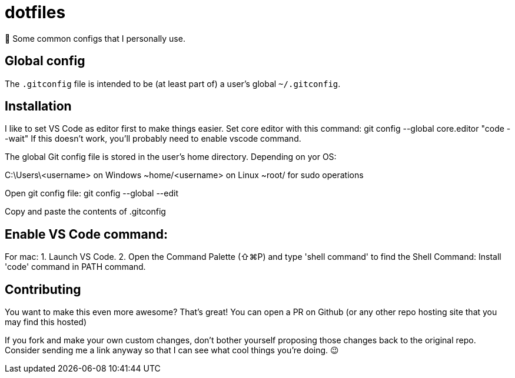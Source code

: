 = dotfiles

📝 Some common configs that I personally use.

== Global config

The `.gitconfig` file is intended to be (at least part of) a user's
 global `~/.gitconfig`.
 
== Installation

I like to set VS Code as editor first to make things easier.
Set core editor with this command: git config --global core.editor "code --wait"
If this doesn't work, you'll probably need to enable vscode command.

The global Git config file is stored in the user’s home directory. Depending on yor OS:

C:\Users\<username> on Windows
~home/<username> on Linux
~root/ for sudo operations

Open git config file: git config --global --edit

Copy and paste the contents of .gitconfig

== Enable VS Code command: 

For mac:
1. Launch VS Code.
2. Open the Command Palette (⇧⌘P) and type 'shell command' to find the Shell Command: Install 'code' command in PATH command.

== Contributing

You want to make this even more awesome? That's great! You can open a
 PR on Github (or any other repo hosting site that you may find this
 hosted)

If you fork and make your own custom changes, don't bother yourself
 proposing those changes back to the original repo. Consider
 sending me a link anyway so that I can see what cool things you're
 doing. 😉
